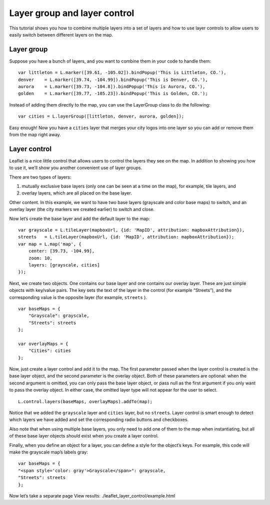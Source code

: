 .. Author: gislite .. Title: Layer group and layer control

Layer group and layer control
=============================

This tutorial shows you how to combine multiple layers into a set of
layers and how to use layer controls to allow users to easily switch
between different layers on the map.

.. raw:: html

    <table>
        <tbody>
        <tr> <td style="text-align: center; border: none">
                <iframe src="./layer-control.html" width="616" height="416"></iframe>
        </td> </tr>
        <tr> <td style="text-align: center; border: none">
                <small><a href="./layer-control.html">Show the example</a></small>
         </td> </tr>
        </tbody>
    </table>

Layer group
-----------

Suppose you have a bunch of layers, and you want to combine them in your
code to handle them:

::

   var littleton = L.marker([39.61, -105.02]).bindPopup('This is Littleton, CO.'),
   denver    = L.marker([39.74, -104.99]).bindPopup('This is Denver, CO.'),
   aurora    = L.marker([39.73, -104.8]).bindPopup('This is Aurora, CO.'),
   golden    = L.marker([39.77, -105.23]).bindPopup('This is Golden, CO.');

Instead of adding them directly to the map, you can use the LayerGroup
class to do the following:

::

   var cities = L.layerGroup([littleton, denver, aurora, golden]);

Easy enough! Now you have a ``cities`` layer that merges your city logos
into one layer so you can add or remove them from the map right away.

Layer control
-------------

Leaflet is a nice little control that allows users to control the layers
they see on the map. In addition to showing you how to use it, we’ll
show you another convenient use of layer groups.

There are two types of layers:

(1) mutually exclusive base layers (only one can be seen at a time on
    the map), for example, tile layers, and

(2) overlay layers, which are all placed on the base layer.

Other content. In this example, we want to have two base layers
(grayscale and color base maps) to switch, and an overlay layer (the
city markers we created earlier) to switch and close.

Now let’s create the base layer and add the default layer to the map:

::

   var grayscale = L.tileLayer(mapboxUrl, {id: 'MapID', attribution: mapboxAttribution}),
   streets   = L.tileLayer(mapboxUrl, {id: 'MapID', attribution: mapboxAttribution});
   var map = L.map('map', {
       center: [39.73, -104.99],
       zoom: 10,
       layers: [grayscale, cities]
   });

Next, we create two objects. One contains our base layer and one
contains our overlay layer. These are just simple objects with key/value
pairs. The key sets the text of the layer in the control (for example
“Streets”), and the corresponding value is the opposite layer (for
example, ``streets`` ).

::

   var baseMaps = {
       "Grayscale": grayscale,
       "Streets": streets
   };

   var overlayMaps = {
       "Cities": cities
   };

Now, just create a layer control and add it to the map. The first
parameter passed when the layer control is created is the base layer
object, and the second parameter is the overlay object. Both of these
parameters are optional: when the second argument is omitted, you can
only pass the base layer object, or pass null as the first argument if
you only want to pass the overlay object. In either case, the omitted
layer type will not appear for the user to select.

::

   L.control.layers(baseMaps, overlayMaps).addTo(map);

Notice that we added the ``grayscale`` layer and ``cities`` layer, but
no ``streets``. Layer control is smart enough to detect which layers we
have added and set the corresponding radio buttons and checkboxes.

Also note that when using multiple base layers, you only need to add one
of them to the map when instantiating, but all of these base layer
objects should exist when you create a layer control.

Finally, when you define an object for a layer, you can define a style
for the object’s keys. For example, this code will make the grayscale
map’s labels gray:

::

   var baseMaps = {
   "<span style='color: gray'>Grayscale</span>": grayscale,
   "Streets": streets
   };

Now let’s take a separate page View results:  ./leaflet_layer_control/example.html

